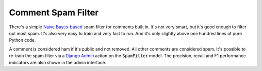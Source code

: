 Comment Spam Filter
===================

There's a simple
`Naive Bayes-based <https://en.wikipedia.org/wiki/Naive_Bayes_classifier>`_
spam filter for comments built in. It's not very smart, but it's good
enough to filter out most spam. It's also very easy to train and very fast
to run. And it's only slightly above one hundred lines of pure Python code.

A comment is considered ham if it's public and not removed. All other comments
are considered spam. It's possible to re-train the spam filter via a
`Django Admin <https://docs.djangoproject.com/en/4.1/ref/contrib/admin/>`_
action on the :code:`SpamFilter` model. The precision, recall and F1 performance
indicators are also shown in the admin interface.
